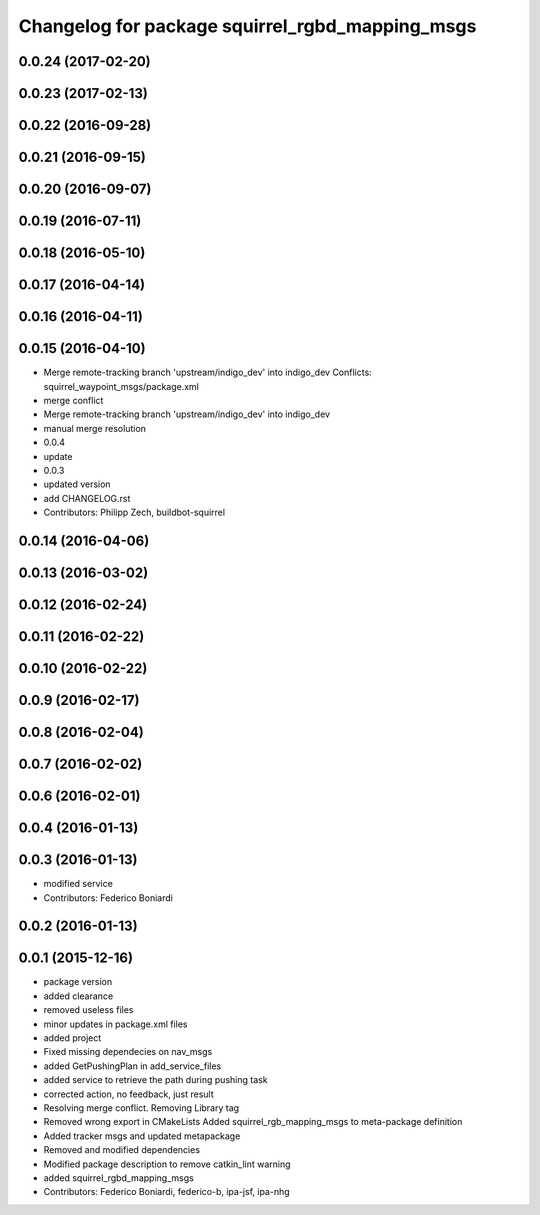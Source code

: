 ^^^^^^^^^^^^^^^^^^^^^^^^^^^^^^^^^^^^^^^^^^^^^^^^
Changelog for package squirrel_rgbd_mapping_msgs
^^^^^^^^^^^^^^^^^^^^^^^^^^^^^^^^^^^^^^^^^^^^^^^^

0.0.24 (2017-02-20)
-------------------

0.0.23 (2017-02-13)
-------------------

0.0.22 (2016-09-28)
-------------------

0.0.21 (2016-09-15)
-------------------

0.0.20 (2016-09-07)
-------------------

0.0.19 (2016-07-11)
-------------------

0.0.18 (2016-05-10)
-------------------

0.0.17 (2016-04-14)
-------------------

0.0.16 (2016-04-11)
-------------------

0.0.15 (2016-04-10)
-------------------
* Merge remote-tracking branch 'upstream/indigo_dev' into indigo_dev
  Conflicts:
  squirrel_waypoint_msgs/package.xml
* merge conflict
* Merge remote-tracking branch 'upstream/indigo_dev' into indigo_dev
* manual merge resolution
* 0.0.4
* update
* 0.0.3
* updated version
* add CHANGELOG.rst
* Contributors: Philipp Zech, buildbot-squirrel

0.0.14 (2016-04-06)
-------------------

0.0.13 (2016-03-02)
-------------------

0.0.12 (2016-02-24)
-------------------

0.0.11 (2016-02-22)
-------------------

0.0.10 (2016-02-22)
-------------------

0.0.9 (2016-02-17)
------------------

0.0.8 (2016-02-04)
------------------

0.0.7 (2016-02-02)
------------------

0.0.6 (2016-02-01)
------------------

0.0.4 (2016-01-13)
------------------

0.0.3 (2016-01-13)
------------------
* modified service
* Contributors: Federico Boniardi

0.0.2 (2016-01-13)
------------------

0.0.1 (2015-12-16)
------------------
* package version
* added clearance
* removed useless files
* minor updates in package.xml files
* added project
* Fixed missing dependecies on nav_msgs
* added GetPushingPlan in add_service_files
* added service to retrieve the path during pushing task
* corrected action, no feedback, just result
* Resolving merge conflict. Removing Library tag
* Removed wrong export in CMakeLists
  Added squirrel_rgb_mapping_msgs to meta-package definition
* Added tracker msgs and updated metapackage
* Removed and modified dependencies
* Modified package description to remove catkin_lint warning
* added squirrel_rgbd_mapping_msgs
* Contributors: Federico Boniardi, federico-b, ipa-jsf, ipa-nhg
